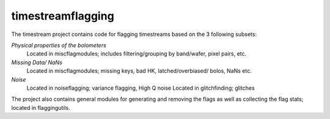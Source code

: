 ------------------
timestreamflagging
------------------

The timestream project contains code for flagging timestreams based on the 3 following subsets:

*Physical properties of the bolometers*
	Located in miscflagmodules; includes filtering/grouping by band/wafer, pixel pairs, etc.
  
*Missing Data/ NaNs*
  Located in miscflagmodules; missing keys, bad HK, latched/overbiased/ bolos, NaNs etc.
  
*Noise*
  Located in noiseflagging; variance flagging, High Q noise
  Located in glitchfinding; glitches
  
The project also contains general modules for generating and removing the flags as well as collecting the flag stats; located in flaggingutils.
